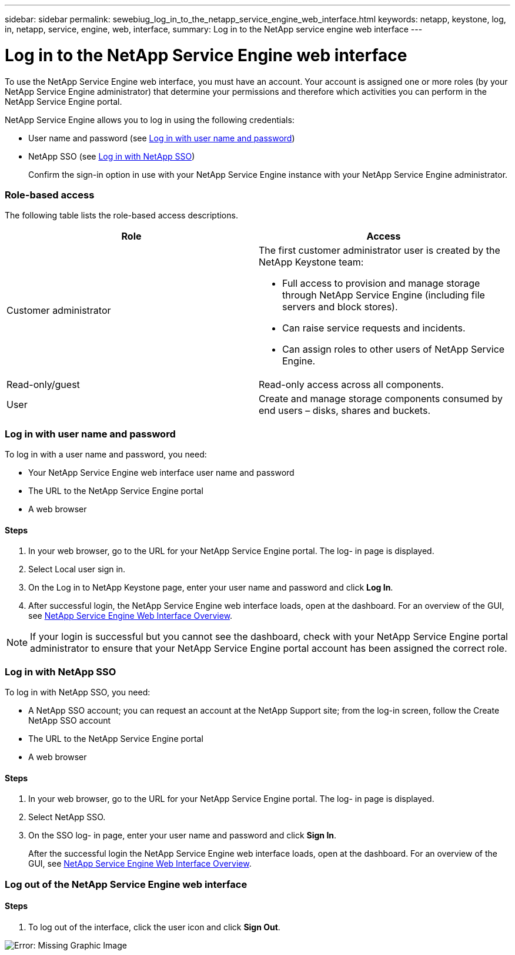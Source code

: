 ---
sidebar: sidebar
permalink: sewebiug_log_in_to_the_netapp_service_engine_web_interface.html
keywords: netapp, keystone, log, in, netapp, service, engine, web, interface,
summary: Log in to the NetApp service engine web interface
---

= Log in to the NetApp Service Engine web interface
:hardbreaks:
:nofooter:
:icons: font
:linkattrs:
:imagesdir: ./media/

//
// This file was created with NDAC Version 2.0 (August 17, 2020)
//
// 2020-10-20 10:59:39.033759
//

[.lead]
To use the NetApp Service Engine web interface, you must have an account. Your account is assigned one or more roles (by your NetApp Service Engine administrator) that determine your permissions and therefore which activities you can perform in the NetApp Service Engine portal.

NetApp Service Engine allows you to log in using the following credentials:

* User name and password (see link:sewebiug_log_in_to_the_netapp_service_engine_web_interface.html#log-in-with-user-name-and-password[Log in with user name and password])
* NetApp SSO (see link:sewebiug_log_in_to_the_netapp_service_engine_web_interface.html#log-in-with-netapp-sso[Log in with NetApp SSO])
+
Confirm the sign-in option in use with your NetApp Service Engine instance with your NetApp Service Engine administrator.

=== Role-based access

The following table lists the role-based access descriptions.

|===
|Role |Access

|Customer administrator
a|The first customer administrator user is created by the NetApp Keystone team:

* Full access to provision and manage storage through NetApp Service Engine (including file servers and block stores).
* Can raise service requests and incidents.
* Can assign roles to other users of NetApp Service Engine.
|Read-only/guest
|Read-only access across all components.
|User
|Create and manage storage components consumed by end users – disks, shares and buckets.
|===

=== Log in with user name and password

To log in with a user name and password, you need:

* Your NetApp Service Engine web interface user name and password
* The URL to the NetApp Service Engine portal
* A web browser

==== Steps

. In your web browser, go to the URL for your NetApp Service Engine portal. The log- in page is displayed.
. Select Local user sign in.
. On the Log in to NetApp Keystone page, enter your user name and password and click *Log In*.
. After successful login, the NetApp Service Engine web interface loads, open at the dashboard. For an overview of the GUI, see link:sewebiug_netapp_service_engine_web_interface_overview.html#netapp-service-engine-web-interface-overview[NetApp Service Engine Web Interface Overview].

[NOTE]
If your login is successful but you cannot see the dashboard, check with your NetApp Service Engine portal administrator to ensure that your NetApp Service Engine portal account has been assigned the correct role.

=== Log in with NetApp SSO

To log in with NetApp SSO, you need:

* A NetApp SSO account; you can request an account at the NetApp Support site; from the log-in screen, follow the Create NetApp SSO account
* The URL to the NetApp Service Engine portal
* A web browser

==== Steps

. In your web browser, go to the URL for your NetApp Service Engine portal. The log- in page is displayed.
. Select NetApp SSO.
. On the SSO log- in page, enter your user name and password and click *Sign In*.
+
After the successful login the NetApp Service Engine web interface loads, open at the dashboard. For an overview of the GUI, see link:sewebiug_netapp_service_engine_web_interface_overview.html#netapp-service-engine-web-interface-overview[NetApp Service Engine Web Interface Overview].

=== Log out of the NetApp Service Engine web interface

==== Steps

. To log out of the interface, click the user icon and click *Sign Out*.

image:sewebiug_image7.png[Error: Missing Graphic Image]
